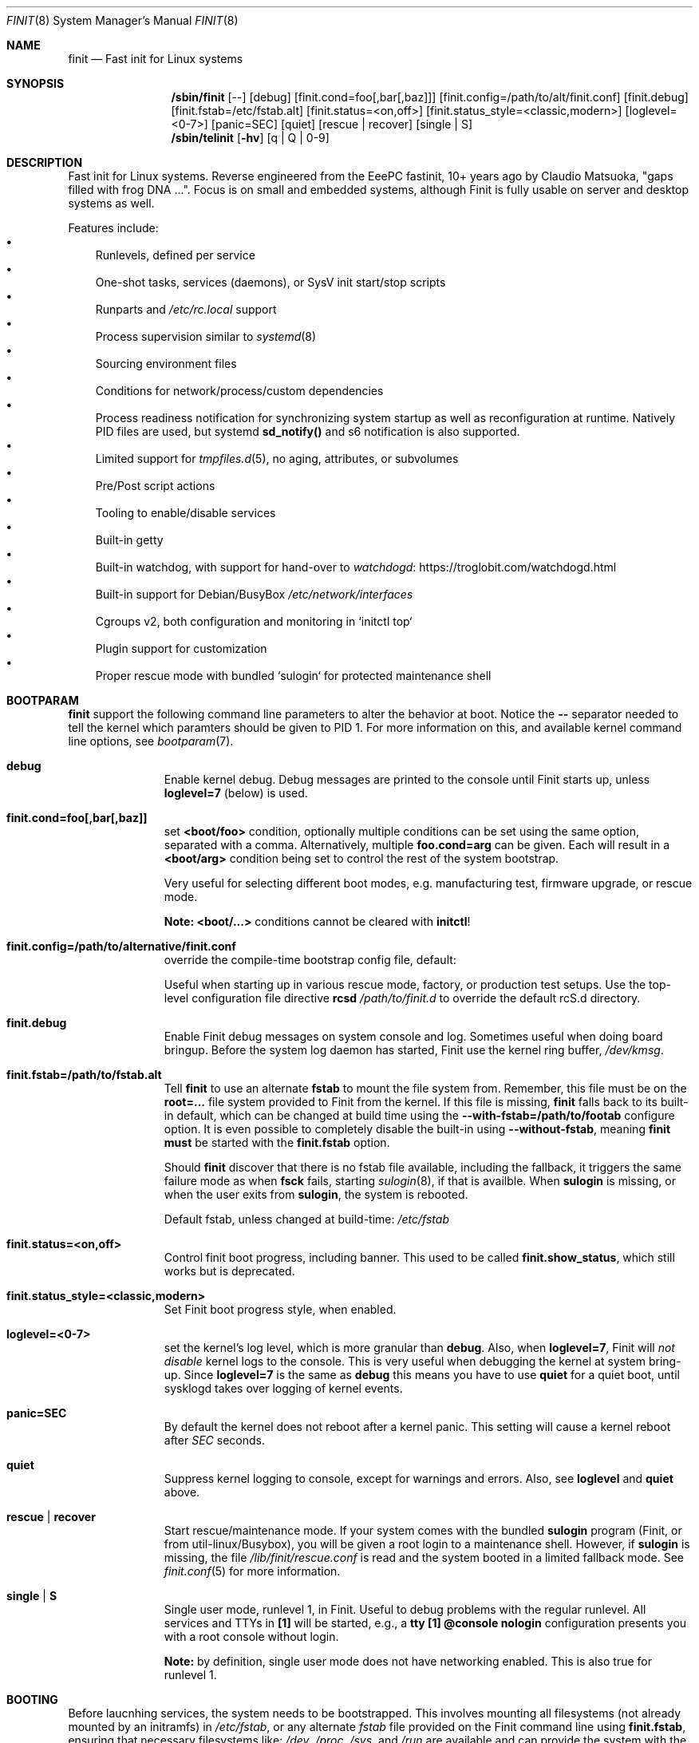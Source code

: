 .\"                                      Hey, EMACS: -*- nroff -*-
.\" First parameter, NAME, should be all caps
.\" Second parameter, SECTION, should be 1-8, maybe w/ subsection
.\" other parameters are allowed: see man(7), man(1)
.Dd Apr 22, 2023
.\" Please adjust this date whenever revising the manpage.
.Dt FINIT 8 SMM
.Os Linux
.Sh NAME
.Nm finit
.Nd Fast init for Linux systems
.Sh SYNOPSIS
.Nm /sbin/finit
.Op --
.Op debug
.Op finit.cond=foo[,bar[,baz]]
.Op finit.config=/path/to/alt/finit.conf
.Op finit.debug
.Op finit.fstab=/etc/fstab.alt
.Op finit.status=<on,off>
.Op finit.status_style=<classic,modern>
.Op loglevel=<0-7>
.Op panic=SEC
.Op quiet
.Op rescue | recover
.Op single | S
.Nm /sbin/telinit
.Op Fl hv
.Op q | Q | 0-9
.Sh DESCRIPTION
Fast init for Linux systems.  Reverse engineered from the EeePC
fastinit, 10+ years ago by Claudio Matsuoka, "gaps filled with frog
DNA ...".  Focus is on small and embedded systems, although Finit is
fully usable on server and desktop systems as well.
.Pp
Features include:
.Bl -bullet -width 1n -compact
.It
Runlevels, defined per service
.It
One-shot tasks, services (daemons), or SysV init start/stop scripts
.It
Runparts and
.Pa /etc/rc.local
support
.It
Process supervision similar to
.Xr systemd 8
.It
Sourcing environment files
.It
Conditions for network/process/custom dependencies
.It
Process readiness notification for synchronizing system startup as well
as reconfiguration at runtime.  Natively PID files are used, but systemd
.Cm sd_notify()
and s6 notification is also supported.
.It
Limited support for
.Xr tmpfiles.d 5 ,
no aging, attributes, or subvolumes
.It
Pre/Post script actions
.It
Tooling to enable/disable services
.It
Built-in getty
.It
Built-in watchdog, with support for hand-over to
.Lk https://troglobit.com/watchdogd.html watchdogd
.It
Built-in support for Debian/BusyBox
.Pa /etc/network/interfaces
.It
Cgroups v2, both configuration and monitoring in `initctl top`
.It
Plugin support for customization
.It
Proper rescue mode with bundled `sulogin` for protected maintenance shell
.El
.Sh BOOTPARAM
.Nm
support the following command line parameters to alter the behavior
at boot.  Notice the
.Cm --
separator needed to tell the kernel which paramters should be given to
PID 1.  For more information on this, and available kernel command line
options, see
.Xr bootparam 7 .
.Bl -tag -width pid -offset indent
.It Cm debug
Enable kernel debug.  Debug messages are printed to the console until
Finit starts up, unless
.Cm loglevel=7
(below) is used.
.It Cm finit.cond=foo[,bar[,baz]]
set
.Cm <boot/foo>
condition, optionally multiple conditions can be set using the same
option, separated with a comma.  Alternatively, multiple
.Cm foo.cond=arg
can be given.  Each will result in a
.Cm <boot/arg>
condition being set to control the rest of the system bootstrap.
.Pp
Very useful for selecting different boot modes, e.g. manufacturing test,
firmware upgrade, or rescue mode.
.Pp
.Sy Note:
.Cm <boot/...>
conditions cannot be cleared with
.Nm initctl !
.It Cm finit.config=/path/to/alternative/finit.conf
override the compile-time bootstrap config file, default:
.Bd -unfilled -offset indent
./configure --with-config=/etc/finit.conf
.Ed
Useful when starting up in various rescue mode, factory, or
production test setups.  Use the top-level configuration file
directive
.Cm rcsd Ar /path/to/finit.d
to override the default rcS.d directory.
.It Cm finit.debug
Enable Finit debug messages on system console and log.  Sometimes useful
when doing board bringup.  Before the system log daemon has started,
Finit use the kernel ring buffer,
.Pa /dev/kmsg .
.It Cm finit.fstab=/path/to/fstab.alt
Tell
.Nm
to use an alternate
.Cm fstab
to mount the file system from.  Remember, this file must be on the
.Cm root=...
file system provided to Finit from the kernel.  If this file is missing,
.Nm
falls back to its built-in default, which can be changed at build time
using the
.Cm --with-fstab=/path/to/footab
configure option.  It is even possible to completely disable the
built-in using
.Cm --without-fstab ,
meaning
.Nm
.Sy must
be started with the
.Cm finit.fstab
option.
.Pp
Should
.Nm
discover that there is no fstab file available, including the fallback,
it triggers the same failure mode as when
.Cm fsck
fails, starting
.Xr sulogin 8 ,
if that is availble.  When
.Cm sulogin
is missing, or when the user exits from
.Cm sulogin ,
the system is rebooted.
.Pp
Default fstab, unless changed at build-time:
.Pa /etc/fstab
.It Cm finit.status=<on,off>
Control finit boot progress, including banner.  This used to be called
.Cm finit.show_status ,
which still works but is deprecated.
.It Cm finit.status_style=<classic,modern>
Set Finit boot progress style, when enabled.
.It Cm loglevel=<0-7>
set the kernel's log level, which is more granular than
.Cm debug .
Also, when
.Cm loglevel=7 ,
Finit will
.Em not disable
kernel logs to the console.  This is very useful when debugging the
kernel at system bring-up.  Since
.Cm loglevel=7
is the same as
.Cm debug
this means you have to use
.Cm quiet
for a quiet boot, until sysklogd takes over logging of kernel events.
.It Cm panic=SEC
By default the kernel does not reboot after a kernel panic.  This
setting will cause a kernel reboot after
.Ar SEC
seconds.
.It Cm quiet
Suppress kernel logging to console, except for warnings and errors.
Also, see
.Cm loglevel
and
.Cm quiet
above.
.It Cm rescue | recover
Start rescue/maintenance mode.  If your system comes with the bundled
.Cm sulogin
program (Finit, or from util-linux/Busybox), you will be given a root
login to a maintenance shell.  However, if
.Cm sulogin
is missing, the file
.Pa /lib/finit/rescue.conf
is read and the system booted in a limited fallback mode.  See
.Xr finit.conf 5
for more information.
.It Cm single | S
Single user mode, runlevel 1, in Finit.  Useful to debug problems with
the regular runlevel.  All services and TTYs in
.Cm [1]
will be started, e.g., a
.Cm tty [1] @console nologin
configuration presents you with a root console without login.
.Pp
.Sy Note:
by definition, single user mode does not have networking enabled.  This
is also true for runlevel 1.
.El
.Sh BOOTING
.Pp
Before laucnhing services, the system needs to be bootstrapped.  This
involves mounting all filesystems (not already mounted by an initramfs)
in
.Pa /etc/fstab ,
or any alternate
.Pa fstab
file provided on the Finit command line using
.Cm finit.fstab ,
ensuring that necessary filesystems like:
.Pa /dev ,
.Pa /proc ,
.Pa /sys ,
and
.Pa /run
are available and can provide the system with the services required.
.Pp
With that out of the way, a set of plugins take over:
.Pp
.Bl -tag -width bootmisc.so -offset indent
.It Cm bootmisc.so
Cleans up stale files from previous boots and default directories are
created in tmpfs filesystems
.It Cm modprobe.so
Probes kernel modules required by the system
.It Cm procps.so
Set kernel variables from
.Pa /etc/sysctl.conf
et al
.El
.Pp
When the plugins are done, finit reads
.Pa /etc/finit.conf
and all other enabled services in
.Pa /etc/finit.d/* .
First all services, run/tasks in runlevel S (bootStrap) are started,
When all run/tasks have completed, Finit changes to the configured
runlevel (default 2), Processes are started in parallel, in dependency
order according to their conditions.
.Pp
When all services and run/tasks have been started, the console progress
is disabled and all configured getty services are started.
.Sh CONDITIONS
The condition subysystem in Finit was initially created to track PID
files of daemons.  If service/task B requires service A to have started,
Finit waits for the PID file of service A to be created/updated before
it starts service B.  Conversely, if service A is stopped and its PID
file removed, service B is also stopped.
.Pp
The following condition families are available today:
.Pp
.Bl -tag -width service -offset indent
.It Cm net
Linux netlink events, e.g. net/route/default, net/eth0/up, and
net/et0/running
.It Cm pid
PID files basd on the service declaration
.Cm name:id ,
gives the condition pid/name:id
.It Cm service
Tracks run/task/service state stansitions, including readiness.  E.g.,
.Cm service/foo/ready
can be used as a condition for service
.Cm bar ,
provided
.Cm foo
properly signals its readiness to Finit.
.It Cm sys
System conditions, e.g. sys/key/ctrlaltdel and sys/pwr/fail
.It Cm usr
User conditions, assert and deassert using
.Cm initctl cond [set|clr] foo
.El
.Sh SIGNALS
PID 1 is the only process that by default blocks all signals.  Finit
allows for the following signals to control operation, but recommends
instead using the
.Xr initctl 8
tool.
.Pp
.Bl -tag -width TERM
.It HUP
Tell
.Nm
to reload its configuration file(s), same as
.Cm initctl reload
.It USR1
Restart API
.Cm ( initctl )
socket.
.It USR2
Tell
.Nm
to perform a system shutdown, same as
.Cm initctl poweroff
.It TERM
Like SIGUSR2 but performs a reboot, same as
.Cm initctl reboot
.It INT
Sent from kernel when Ctrl-Alt-Del is pressed (on the console), this
asserts the sys/key/ctrlaltdel condition, which can be used to start
tasks or services
.It PWR
Sent from a a power daemon on changes to UPS status, Finit asserts
the sys/pwr/fail condition
.El
.Sh FILES
.Bl -tag -width /etc/finit.d/available/*.conf -compact
.It Pa /etc/finit.conf
Main configuration file
.It Pa /etc/finit.d/*.conf
Static service definitions
.It Pa /etc/finit.d/available/*.conf
Available services
.It Pa /etc/finit.d/enabled/*.conf
Symlinks from available
.It Pa /run/finit/
Runtime files, including the condition subsystem
.El
.Sh SEE ALSO
.Xr finit.conf 5
.Xr initctl 8
.Xr tmpfiles.d 5
.Sh AUTHORS
.Nm
was conceived and reverse engineered by Claudio Matsuoka.  Since v1.0,
maintained by Joachim Wiberg, with contributions by many others.
